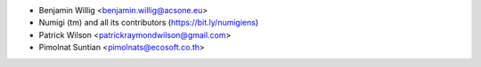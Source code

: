 * Benjamin Willig <benjamin.willig@acsone.eu>
* Numigi (tm) and all its contributors (https://bit.ly/numigiens)
* Patrick Wilson <patrickraymondwilson@gmail.com>
* Pimolnat Suntian <pimolnats@ecosoft.co.th>
